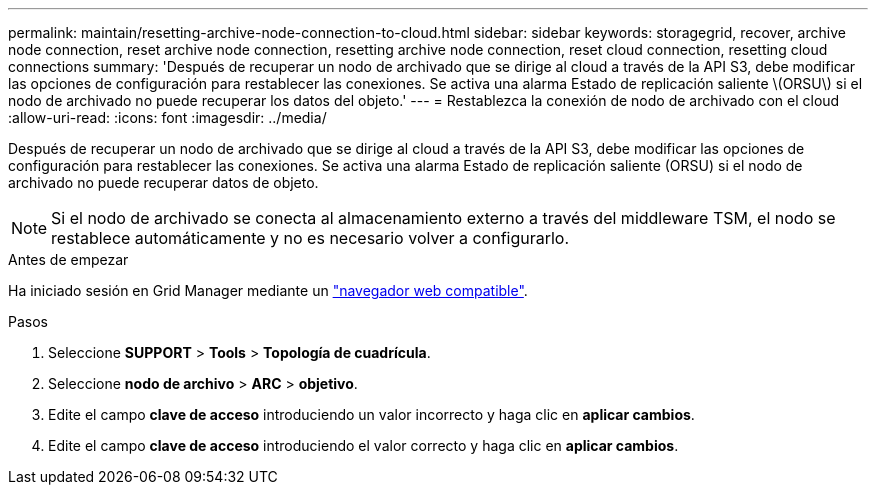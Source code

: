 ---
permalink: maintain/resetting-archive-node-connection-to-cloud.html 
sidebar: sidebar 
keywords: storagegrid, recover, archive node connection, reset archive node connection, resetting archive node connection, reset cloud connection, resetting cloud connections 
summary: 'Después de recuperar un nodo de archivado que se dirige al cloud a través de la API S3, debe modificar las opciones de configuración para restablecer las conexiones. Se activa una alarma Estado de replicación saliente \(ORSU\) si el nodo de archivado no puede recuperar los datos del objeto.' 
---
= Restablezca la conexión de nodo de archivado con el cloud
:allow-uri-read: 
:icons: font
:imagesdir: ../media/


[role="lead"]
Después de recuperar un nodo de archivado que se dirige al cloud a través de la API S3, debe modificar las opciones de configuración para restablecer las conexiones. Se activa una alarma Estado de replicación saliente (ORSU) si el nodo de archivado no puede recuperar datos de objeto.


NOTE: Si el nodo de archivado se conecta al almacenamiento externo a través del middleware TSM, el nodo se restablece automáticamente y no es necesario volver a configurarlo.

.Antes de empezar
Ha iniciado sesión en Grid Manager mediante un link:../admin/web-browser-requirements.html["navegador web compatible"].

.Pasos
. Seleccione *SUPPORT* > *Tools* > *Topología de cuadrícula*.
. Seleccione *nodo de archivo* > *ARC* > *objetivo*.
. Edite el campo *clave de acceso* introduciendo un valor incorrecto y haga clic en *aplicar cambios*.
. Edite el campo *clave de acceso* introduciendo el valor correcto y haga clic en *aplicar cambios*.

